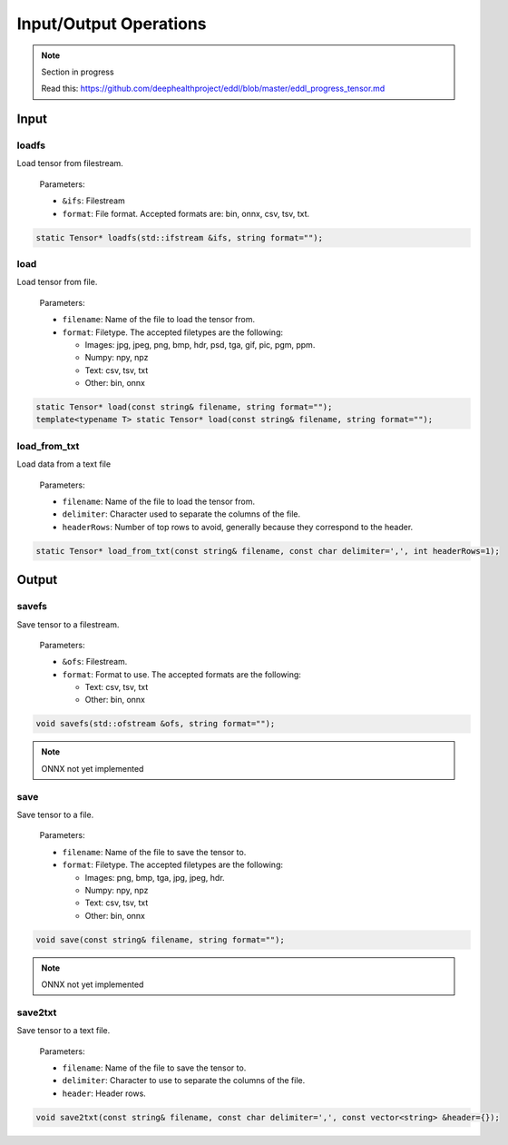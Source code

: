 Input/Output Operations
========================

.. note::

    Section in progress

    Read this: https://github.com/deephealthproject/eddl/blob/master/eddl_progress_tensor.md


Input
-----------------------



loadfs
^^^^^^^^^^^

Load tensor from filestream.

  Parameters:

  - ``&ifs``: Filestream
  - ``format``: File format. Accepted formats are: bin, onnx, csv, tsv, txt.

.. code-block:: c++

    static Tensor* loadfs(std::ifstream &ifs, string format="");
    
load
^^^^^^^^^^^

Load tensor from file.

  Parameters:

  - ``filename``: Name of the file to load the tensor from.
  - ``format``: Filetype. The accepted filetypes are the following:

    - Images: jpg, jpeg, png, bmp, hdr, psd, tga, gif, pic, pgm, ppm.
    - Numpy: npy, npz
    - Text: csv, tsv, txt
    - Other: bin, onnx


.. code-block:: c++

    static Tensor* load(const string& filename, string format="");
    template<typename T> static Tensor* load(const string& filename, string format="");
    
load_from_txt
^^^^^^^^^^^^^

Load data from a text file

  Parameters:
  
  - ``filename``: Name of the file to load the tensor from.
  - ``delimiter``: Character used to separate the columns of the file.
  - ``headerRows``: Number of top rows to avoid, generally because they correspond to the header.

.. code-block:: c++

    static Tensor* load_from_txt(const string& filename, const char delimiter=',', int headerRows=1);



Output
-----------------------


savefs
^^^^^^^^

Save tensor to a filestream.

  Parameters:

  - ``&ofs``: Filestream.
  - ``format``: Format to use. The accepted formats are the following:

    - Text: csv, tsv, txt
    - Other: bin, onnx

.. code-block:: c++

    void savefs(std::ofstream &ofs, string format="");

.. note::
    ONNX not yet implemented

save
^^^^^^^^

Save tensor to a file.

  Parameters:

  - ``filename``: Name of the file to save the tensor to.
  - ``format``: Filetype. The accepted filetypes are the following:

    - Images: png, bmp, tga, jpg, jpeg, hdr.
    - Numpy: npy, npz
    - Text: csv, tsv, txt
    - Other: bin, onnx

.. code-block:: c++

    void save(const string& filename, string format="");

.. note::
    ONNX not yet implemented


save2txt
^^^^^^^^

Save tensor to a text file.

  Parameters:
  
  - ``filename``: Name of the file to save the tensor to.
  - ``delimiter``: Character to use to separate the columns of the file.
  - ``header``: Header rows.

.. code-block:: c++

    void save2txt(const string& filename, const char delimiter=',', const vector<string> &header={});

